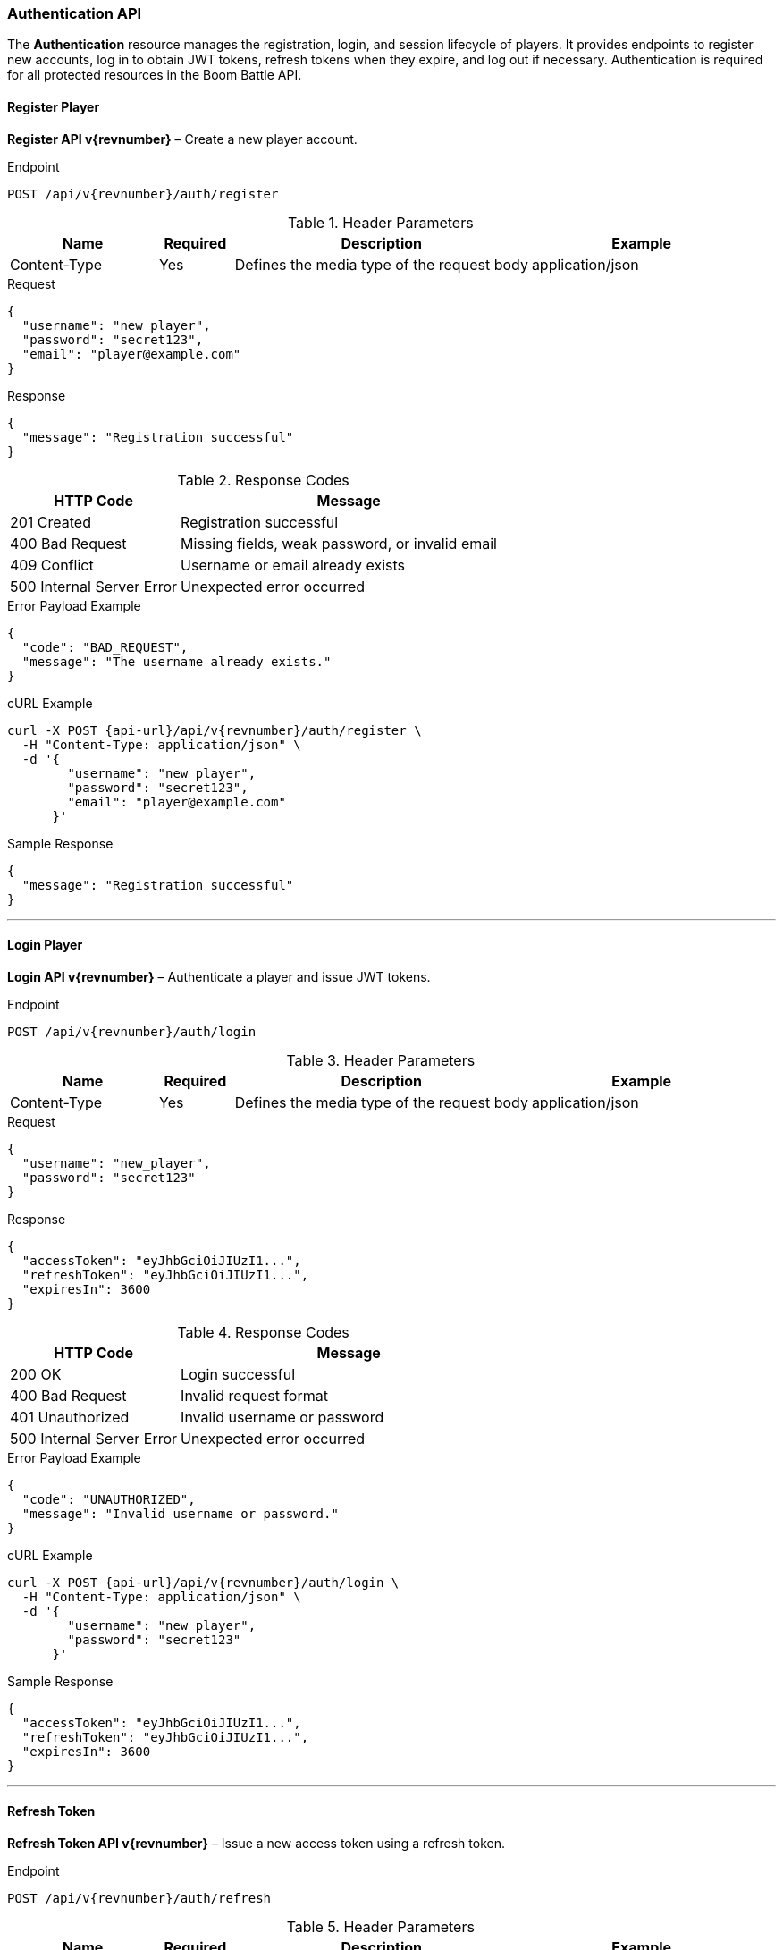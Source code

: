 === Authentication API

The *Authentication* resource manages the registration, login, and session lifecycle of players.
It provides endpoints to register new accounts, log in to obtain JWT tokens, refresh tokens when they expire,
and log out if necessary.
Authentication is required for all protected resources in the Boom Battle API.

==== Register Player

*Register API v{revnumber}* – Create a new player account.

.Endpoint
[source,http,subs="attributes"]
----
POST /api/v{revnumber}/auth/register
----

.Header Parameters
[options="header",cols="2,1,4,3"]
|===
|Name |Required |Description |Example
|Content-Type |Yes |Defines the media type of the request body |application/json
|===

.Request
[source,json]
----
{
  "username": "new_player",
  "password": "secret123",
  "email": "player@example.com"
}
----

.Response
[source,json]
----
{
  "message": "Registration successful"
}
----

.Response Codes
[options="header",cols="1,2"]
|===
|HTTP Code |Message
|201 Created |Registration successful
|400 Bad Request |Missing fields, weak password, or invalid email
|409 Conflict |Username or email already exists
|500 Internal Server Error |Unexpected error occurred
|===

.Error Payload Example
[source,json]
----
{
  "code": "BAD_REQUEST",
  "message": "The username already exists."
}
----

.cURL Example
[source,bash,subs="attributes"]
----
curl -X POST {api-url}/api/v{revnumber}/auth/register \
  -H "Content-Type: application/json" \
  -d '{
        "username": "new_player",
        "password": "secret123",
        "email": "player@example.com"
      }'
----

.Sample Response
[source,json]
----
{
  "message": "Registration successful"
}
----

'''

==== Login Player

*Login API v{revnumber}* – Authenticate a player and issue JWT tokens.

.Endpoint
[source,http,subs="attributes"]
----
POST /api/v{revnumber}/auth/login
----

.Header Parameters
[options="header",cols="2,1,4,3"]
|===
|Name |Required |Description |Example
|Content-Type |Yes |Defines the media type of the request body |application/json
|===

.Request
[source,json]
----
{
  "username": "new_player",
  "password": "secret123"
}
----

.Response
[source,json]
----
{
  "accessToken": "eyJhbGciOiJIUzI1...",
  "refreshToken": "eyJhbGciOiJIUzI1...",
  "expiresIn": 3600
}
----

.Response Codes
[options="header",cols="1,2"]
|===
|HTTP Code |Message
|200 OK |Login successful
|400 Bad Request |Invalid request format
|401 Unauthorized |Invalid username or password
|500 Internal Server Error |Unexpected error occurred
|===

.Error Payload Example
[source,json]
----
{
  "code": "UNAUTHORIZED",
  "message": "Invalid username or password."
}
----

.cURL Example
[source,bash,subs="attributes"]
----
curl -X POST {api-url}/api/v{revnumber}/auth/login \
  -H "Content-Type: application/json" \
  -d '{
        "username": "new_player",
        "password": "secret123"
      }'
----

.Sample Response
[source,json]
----
{
  "accessToken": "eyJhbGciOiJIUzI1...",
  "refreshToken": "eyJhbGciOiJIUzI1...",
  "expiresIn": 3600
}
----

'''

==== Refresh Token

*Refresh Token API v{revnumber}* – Issue a new access token using a refresh token.

.Endpoint
[source,http,subs="attributes"]
----
POST /api/v{revnumber}/auth/refresh
----

.Header Parameters
[options="header",cols="2,1,4,3"]
|===
|Name |Required |Description |Example
|Content-Type |Yes |Defines the media type of the request body |application/json
|===

.Request
[source,json]
----
{
  "refreshToken": "eyJhbGciOiJIUzI1..."
}
----

.Response
[source,json]
----
{
  "accessToken": "eyJhbGciOiJIUzI1...",
  "expiresIn": 3600
}
----

.Response Codes
[options="header",cols="1,2"]
|===
|HTTP Code |Message
|200 OK |Token refreshed successfully
|400 Bad Request |Malformed or missing refresh token
|401 Unauthorized |Refresh token expired or invalid
|500 Internal Server Error |Unexpected error occurred
|===

.Error Payload Example
[source,json]
----
{
  "code": "UNAUTHORIZED",
  "message": "Refresh token expired or invalid."
}
----

.cURL Example
[source,bash,subs="attributes"]
----
curl -X POST {api-url}/api/v{revnumber}/auth/refresh \
  -H "Content-Type: application/json" \
  -d '{
        "refreshToken": "eyJhbGciOiJIUzI1..."
      }'
----

.Sample Response
[source,json]
----
{
  "accessToken": "eyJhbGciOiJIUzI1...",
  "expiresIn": 3600
}
----

'''

==== Logout Player

*Logout API v{revnumber}* – Invalidate the current user session.

.Endpoint
[source,http,subs="attributes"]
----
POST /api/v{revnumber}/auth/logout
----

.Header Parameters
[options="header",cols="2,1,4,3"]
|===
|Name |Required |Description |Example
|Authorization |Yes |Bearer token used for authentication |Bearer eyJhbGciOiJIUzI1...
|Content-Type |Yes |Defines the media type of the request body |application/json
|===

.Request
[source,bash,subs="attributes"]
----
curl -X POST {api-url}/api/v{revnumber}/auth/logout \
  -H "Authorization: Bearer <token>" \
  -H "Content-Type: application/json"
----

.Response
[source,json]
----
{
  "message": "Logout successful"
}
----

.Response Codes
[options="header",cols="1,2"]
|===
|HTTP Code |Message
|204 No Content |Logout successful
|401 Unauthorized |Token missing or invalid
|500 Internal Server Error |Unexpected error occurred
|===

.Error Payload Example
[source,json]
----
{
  "code": "UNAUTHORIZED",
  "message": "The provided token is invalid."
}
----

.cURL Example
[source,bash,subs="attributes"]
----
curl -X POST {api-url}/api/v{revnumber}/auth/logout \
  -H "Authorization: Bearer eyJhbGciOiJIUzI1..." \
  -H "Content-Type: application/json"
----

.Sample Response
[source,json]
----
{
  "message": "Logout successful"
}
----